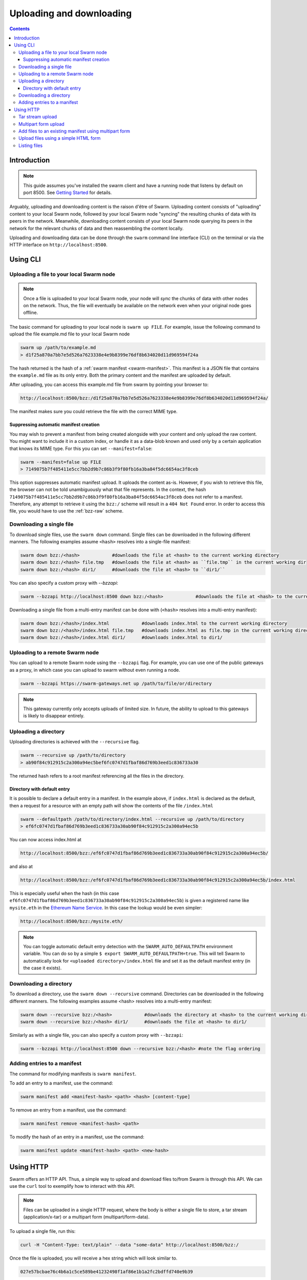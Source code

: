 .. _updownload:

***************************
Uploading and downloading
***************************

..  contents::

Introduction
==================================
.. note:: This guide assumes you've installed the swarm client and have a running node that listens by default on port 8500. See `Getting Started <./gettingstarted.html>`_ for details.

Arguably, uploading and downloading content is the raison d'être of Swarm. Uploading content consists of "uploading" content to your local Swarm node, followed by your local Swarm node "syncing" the resulting chunks of data with its peers in the network. Meanwhile, downloading content consists of your local Swarm node querying its peers in the network for the relevant chunks of data and then reassembling the content locally.

Uploading and downloading data can be done through the ``swarm`` command line interface (CLI) on the terminal or via the HTTP interface on ``http://localhost:8500``.


Using CLI
=====================

.. _swarmup:

Uploading a file to your local Swarm node
------------------------------------------

.. note:: Once a file is uploaded to your local Swarm node, your node will `sync` the chunks of data with other nodes on the network. Thus, the file will eventually be available on the network even when your original node goes offline.

The basic command for uploading to your local node is ``swarm up FILE``. For example, issue the following command to upload the file example.md file to your local Swarm node

.. code-block:: none

  swarm up /path/to/example.md
  > d1f25a870a7bb7e5d526a7623338e4e9b8399e76df8b634020d11d969594f24a

The hash returned is the hash of a :ref:`swarm manifest <swarm-manifest>`. This manifest is a JSON file that contains the ``example.md`` file as its only entry. Both the primary content and the manifest are uploaded by default.

After uploading, you can access this example.md file from swarm by pointing your browser to:

.. code-block:: none

  http://localhost:8500/bzz:/d1f25a870a7bb7e5d526a7623338e4e9b8399e76df8b634020d11d969594f24a/

The manifest makes sure you could retrieve the file with the correct MIME type.


Suppressing automatic manifest creation
^^^^^^^^^^^^^^^^^^^^^^^^^^^^^^^^^^^^^^^^^^^^^^^^^^^^^^^^^^^^^^
You may wish to prevent a manifest from being created alongside with your content and only upload the raw content. You might want to include it in a custom index, or handle it as a data-blob known and used only by a certain application that knows its MIME type. For this you can set ``--manifest=false``:

.. code-block:: none

  swarm --manifest=false up FILE
  > 7149075b7f485411e5cc7bb2d9b7c86b3f9f80fb16a3ba84f5dc6654ac3f8ceb

This option suppresses automatic manifest upload. It uploads the content as-is.
However, if you wish to retrieve this file, the browser can not be told unambiguously what that file represents.
In the context, the hash ``7149075b7f485411e5cc7bb2d9b7c86b3f9f80fb16a3ba84f5dc6654ac3f8ceb`` does not refer to a manifest. Therefore, any attempt to retrieve it using the ``bzz:/`` scheme will result in a ``404 Not Found`` error. In order to access this file, you would have to use the :ref:`bzz-raw` scheme.


Downloading a single file
----------------------------

To download single files, use the ``swarm down`` command.
Single files can be downloaded in the following different manners. The following examples assume ``<hash>`` resolves into a single-file manifest:

.. code-block:: none

  swarm down bzz:/<hash>            #downloads the file at <hash> to the current working directory
  swarm down bzz:/<hash> file.tmp   #downloads the file at <hash> as ``file.tmp`` in the current working dir
  swarm down bzz:/<hash> dir1/      #downloads the file at <hash> to ``dir1/``

You can also specify a custom proxy with `--bzzapi`:

.. code-block:: none

  swarm --bzzapi http://localhost:8500 down bzz:/<hash>            #downloads the file at <hash> to the current working directory using the localhost node


Downloading a single file from a multi-entry manifest can be done with (``<hash>`` resolves into a multi-entry manifest):

.. code-block:: none

  swarm down bzz:/<hash>/index.html            #downloads index.html to the current working directory
  swarm down bzz:/<hash>/index.html file.tmp   #downloads index.html as file.tmp in the current working directory
  swarm down bzz:/<hash>/index.html dir1/      #downloads index.html to dir1/


Uploading to a remote Swarm node
-----------------------------------
You can upload to a remote Swarm node using the ``--bzzapi`` flag.
For example, you can use one of the public gateways as a proxy, in which case you can upload to swarm without even running a node.


.. code-block:: none

    swarm --bzzapi https://swarm-gateways.net up /path/to/file/or/directory

.. note:: This gateway currently only accepts uploads of limited size. In future, the ability to upload to this gateways is likely to disappear entirely.



Uploading a directory
-----------------------

Uploading directories is achieved with the ``--recursive`` flag.

.. code-block:: none

  swarm --recursive up /path/to/directory
  > ab90f84c912915c2a300a94ec5bef6fc0747d1fbaf86d769b3eed1c836733a30

The returned hash refers to a root manifest referencing all the files in the directory.

Directory with default entry
^^^^^^^^^^^^^^^^^^^^^^^^^^^^^^

It is possible to declare a default entry in a manifest. In the example above, if ``index.html`` is declared as the default, then a request for a resource with an empty path will show the contents of the file ``/index.html``

.. code-block:: none

  swarm --defaultpath /path/to/directory/index.html --recursive up /path/to/directory
  > ef6fc0747d1fbaf86d769b3eed1c836733a30ab90f84c912915c2a300a94ec5b

You can now access index.html at

.. code-block:: none

  http://localhost:8500/bzz:/ef6fc0747d1fbaf86d769b3eed1c836733a30ab90f84c912915c2a300a94ec5b/

and also at

.. code-block:: none

  http://localhost:8500/bzz:/ef6fc0747d1fbaf86d769b3eed1c836733a30ab90f84c912915c2a300a94ec5b/index.html

This is especially useful when the hash (in this case ``ef6fc0747d1fbaf86d769b3eed1c836733a30ab90f84c912915c2a300a94ec5b``) is given a registered name like ``mysite.eth`` in the `Ethereum Name Service <./ens.html>`_. In this case the lookup would be even simpler:

.. code-block:: none

  http://localhost:8500/bzz:/mysite.eth/

.. note:: You can toggle automatic default entry detection with the ``SWARM_AUTO_DEFAULTPATH`` environment variable. You can do so by a simple ``$ export SWARM_AUTO_DEFAULTPATH=true``. This will tell Swarm to automatically look for ``<uploaded directory>/index.html`` file and set it as the default manifest entry (in the case it exists).


Downloading a directory
--------------------------

To download a directory, use the ``swarm down --recursive`` command.
Directories can be downloaded in the following different manners. The following examples assume <hash> resolves into a multi-entry manifest:

.. code-block:: none

  swarm down --recursive bzz:/<hash>            #downloads the directory at <hash> to the current working directory
  swarm down --recursive bzz:/<hash> dir1/      #downloads the file at <hash> to dir1/

Similarly as with a single file, you can also specify a custom proxy with ``--bzzapi``:

.. code-block:: none

  swarm --bzzapi http://localhost:8500 down --recursive bzz:/<hash> #note the flag ordering

Adding entries to a manifest
-------------------------------
The command for modifying manifests is ``swarm manifest``.

To add an entry to a manifest, use the command:

.. code-block:: none

  swarm manifest add <manifest-hash> <path> <hash> [content-type]

To remove an entry from a manifest, use the command:

.. code-block:: none

  swarm manifest remove <manifest-hash> <path>

To modify the hash of an entry in a manifest, use the command:

.. code-block:: none

  swarm manifest update <manifest-hash> <path> <new-hash>


Using HTTP
======================

Swarm offers an HTTP API. Thus, a simple way to upload and download files to/from Swarm is through this API.
We can use the ``curl`` tool to exemplify how to interact with this API.

.. note:: Files can be uploaded in a single HTTP request, where the body is either a single file to store, a tar stream (application/x-tar) or a multipart form (multipart/form-data).

To upload a single file, run this:

.. code-block:: none

  curl -H "Content-Type: text/plain" --data "some-data" http://localhost:8500/bzz:/

Once the file is uploaded, you will receive a hex string which will look similar to.

.. code-block:: none

  027e57bcbae76c4b6a1c5ce589be41232498f1af86e1b1a2fc2bdffd740e9b39

This is the address string of your content inside Swarm. It is the same hash that would have been returned by using the :ref:`swarm up <swarmup>` command

To download a file from Swarm, you just need the file's address string. Once you have it the process is simple. Run:

.. code-block:: none

  curl http://localhost:8500/bzz:/027e57bcbae76c4b6a1c5ce589be41232498f1af86e1b1a2fc2bdffd740e9b39/

The result should be your file:

.. code-block:: none

  some-data

And that's it.

.. note:: If you omit the trailing slash from the url then the request will result in a HTTP redirect. The semantically correct way to access the root path of a swarm manifest is using the trailing slash.

Tar stream upload
------------------

Tar is a traditional unix/linux file format for packing a directory structure into a single file. Swarm provides a convenient way of using this format to make it possible to perform recursive uploads using the HTTP API.

.. code-block:: none

  # create two directories with a file in each
  mkdir dir1 dir2
  echo "some-data" > dir1/file.txt
  echo "some-data" > dir2/file.txt

  # create a tar archive containing the two directories
  tar cf files.tar .

  # upload the tar archive to Swarm to create a manifest
  curl -H "Content-Type: application/x-tar" --data-binary @files.tar http://localhost:8500/bzz:/
  > 1e0e21894d731271e50ea2cecf60801fdc8d0b23ae33b9e808e5789346e3355e

You can then download the files using:

.. code-block:: none

  curl http://localhost:8500/bzz:/1e0e21894d731271e50ea2cecf60801fdc8d0b23ae33b9e808e5789346e3355e/dir1/file.txt
  > some-data

  curl http://localhost:8500/bzz:/1e0e21894d731271e50ea2cecf60801fdc8d0b23ae33b9e808e5789346e3355e/dir2/file.txt
  > some-data

GET requests work the same as before with the added ability to download multiple files by setting `Accept: application/x-tar`:

.. code-block:: none

  curl -s -H "Accept: application/x-tar" http://localhost:8500/bzz:/ccef599d1a13bed9989e424011aed2c023fce25917864cd7de38a761567410b8/ | tar t
  > dir1/file.txt
    dir2/file.txt


Multipart form upload
---------------------

.. code-block:: none

  curl -F 'dir1/file.txt=some-data;type=text/plain' -F 'dir2/file.txt=some-data;type=text/plain' http://localhost:8500/bzz:/
  > 9557bc9bb38d60368f5f07aae289337fcc23b4a03b12bb40a0e3e0689f76c177

  curl http://localhost:8500/bzz:/9557bc9bb38d60368f5f07aae289337fcc23b4a03b12bb40a0e3e0689f76c177/dir1/file.txt
  > some-data

  curl http://localhost:8500/bzz:/9557bc9bb38d60368f5f07aae289337fcc23b4a03b12bb40a0e3e0689f76c177/dir2/file.txt
  > some-data


Add files to an existing manifest using multipart form
------------------------------------------------------

.. code-block:: none

  curl -F 'dir3/file.txt=some-other-data;type=text/plain' http://localhost:8500/bzz:/9557bc9bb38d60368f5f07aae289337fcc23b4a03b12bb40a0e3e0689f76c177
  > ccef599d1a13bed9989e424011aed2c023fce25917864cd7de38a761567410b8

  curl http://localhost:8500/bzz:/ccef599d1a13bed9989e424011aed2c023fce25917864cd7de38a761567410b8/dir1/file.txt
  > some-data

  curl http://localhost:8500/bzz:/ccef599d1a13bed9989e424011aed2c023fce25917864cd7de38a761567410b8/dir3/file.txt
  > some-other-data


Upload files using a simple HTML form
-------------------------------------

.. code-block:: html

  <form method="POST" action="/bzz:/" enctype="multipart/form-data">
    <input type="file" name="dir1/file.txt">
    <input type="file" name="dir2/file.txt">
    <input type="submit" value="upload">
  </form>


Listing files
-------------

.. note:: The ``jq`` command mentioned below is a separate application that can be used to pretty-print the json data retrieved from the ``curl`` request

A `GET` request with ``bzz-list`` URL scheme returns a list of files contained under the path, grouped into common prefixes which represent directories:

.. code-block:: none

   curl -s http://localhost:8500/bzz-list:/ccef599d1a13bed9989e424011aed2c023fce25917864cd7de38a761567410b8/ | jq .
   > {
      "common_prefixes": [
        "dir1/",
        "dir2/",
        "dir3/"
      ]
    }

.. code-block:: none

    curl -s http://localhost:8500/bzz-list:/ccef599d1a13bed9989e424011aed2c023fce25917864cd7de38a761567410b8/dir1/ | jq .
    > {
      "entries": [
        {
          "path": "dir1/file.txt",
          "contentType": "text/plain",
          "size": 9,
          "mod_time": "2017-03-12T15:19:55.112597383Z",
          "hash": "94f78a45c7897957809544aa6d68aa7ad35df695713895953b885aca274bd955"
        }
      ]
    }

Setting Accept: text/html returns the list as a browsable HTML document
